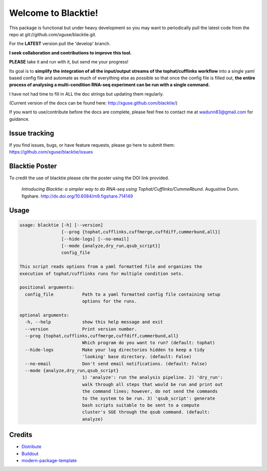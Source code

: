 Welcome to Blacktie!
==========================

This package is functional but under heavy development so you may want to periodically
pull the latest code from the repo at git://github.com/xguse/blacktie.git.

For the **LATEST** version pull the 'develop' branch.

**I seek collaboration and contributions to improve this tool.**  

**PLEASE** take it and run with it, but send me your progress!

Its goal is to **simplify the integration of all the
input/output streams of the tophat/cufflinks workflow** into a single yaml based config
file and automate as much of everything else as possible so that once the config file
is filled out, **the entire process of analysing a multi-condition RNA-seq experiment can
be run with a single command.**  

I have not had time to fill in ALL the doc strings but updating them regularly.

(Current version of the docs can be found here: http://xguse.github.com/blacktie/)

If you want to use/contribute before the docs are complete, please feel free to contact me at 
wadunn83@gmail.com for guidance.

Issue tracking
--------------
If you find issues, bugs, or have feature requests, please go here to submit them: https://github.com/xguse/blacktie/issues


Blacktie Poster
------------------------


.. raw:: html
	<iframe src="http://wl.figshare.com/articles/714149/embed?show_title=1" width="568" height="200" frameborder="0"></iframe>


To credit the use of blacktie please cite the poster using the DOI link provided.

	*Introducing Blacktie: a simpler way to do RNA-seq using Tophat/Cufflinks/CummeRbund*. Augustine Dunn. figshare.
	http://dx.doi.org/10.6084/m9.figshare.714149



Usage
-----
.. code-block:: none

	usage: blacktie [-h] [--version]
	                [--prog {tophat,cufflinks,cuffmerge,cuffdiff,cummerbund,all}]
	                [--hide-logs] [--no-email]
	                [--mode {analyze,dry_run,qsub_script}]
	                config_file

	This script reads options from a yaml formatted file and organizes the
	execution of tophat/cufflinks runs for multiple condition sets.

	positional arguments:
	  config_file           Path to a yaml formatted config file containing setup
	                        options for the runs.

	optional arguments:
	  -h, --help            show this help message and exit
	  --version             Print version number.
	  --prog {tophat,cufflinks,cuffmerge,cuffdiff,cummerbund,all}
	                        Which program do you want to run? (default: tophat)
	  --hide-logs           Make your log directories hidden to keep a tidy
	                        'looking' base directory. (default: False)
	  --no-email            Don't send email notifications. (default: False)
	  --mode {analyze,dry_run,qsub_script}
	                        1) 'analyze': run the analysis pipeline. 2) 'dry_run':
	                        walk through all steps that would be run and print out
	                        the command lines; however, do not send the commands
	                        to the system to be run. 3) 'qsub_script': generate
	                        bash scripts suitable to be sent to a compute
	                        cluster's SGE through the qsub command. (default:
	                        analyze)	





Credits
-------

- `Distribute`_
- `Buildout`_
- `modern-package-template`_

.. _Buildout: http://www.buildout.org/
.. _Distribute: http://pypi.python.org/pypi/distribute
.. _`modern-package-template`: http://pypi.python.org/pypi/modern-package-template


.. image:: https://d2weczhvl823v0.cloudfront.net/xguse/blacktie/trend.png
  :alt: Bitdeli badge
  :target: https://bitdeli.com/free
